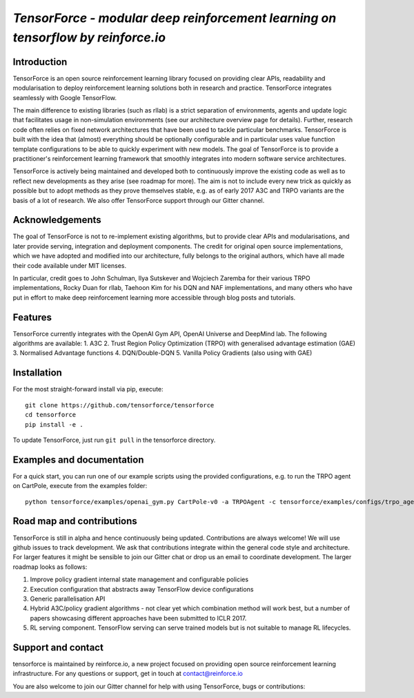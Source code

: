*TensorForce - modular deep reinforcement learning on tensorflow by reinforce.io*
=================================================================================

Introduction
------------

TensorForce is an open source reinforcement learning library focused on
providing clear APIs, readability and modularisation to deploy
reinforcement learning solutions both in research and practice.
TensorForce integrates seamlessly with Google TensorFlow.

The main difference to existing libraries (such as rllab) is a strict
separation of environments, agents and update logic that facilitates
usage in non-simulation environments (see our architecture overview page
for details). Further, research code often relies on fixed network
architectures that have been used to tackle particular benchmarks.
TensorForce is built with the idea that (almost) everything should be
optionally configurable and in particular uses value function template
configurations to be able to quickly experiment with new models. The
goal of TensorForce is to provide a practitioner's reinforcement
learning framework that smoothly integrates into modern software service
architectures.

TensorForce is actively being maintained and developed both to
continuously improve the existing code as well as to reflect new
developments as they arise (see roadmap for more). The aim is not to
include every new trick as quickly as possible but to adopt methods as
they prove themselves stable, e.g. as of early 2017 A3C and TRPO
variants are the basis of a lot of research. We also offer TensorForce
support through our Gitter channel.

Acknowledgements
----------------

The goal of TensorForce is not to re-implement existing algorithms, but
to provide clear APIs and modularisations, and later provide serving,
integration and deployment components. The credit for original open
source implementations, which we have adopted and modified into our
architecture, fully belongs to the original authors, which have all made
their code available under MIT licenses.

In particular, credit goes to John Schulman, Ilya Sutskever and Wojciech
Zaremba for their various TRPO implementations, Rocky Duan for rllab,
Taehoon Kim for his DQN and NAF implementations, and many others who
have put in effort to make deep reinforcement learning more accessible
through blog posts and tutorials.

Features
--------

TensorForce currently integrates with the OpenAI Gym API, OpenAI
Universe and DeepMind lab. The following algorithms are available: 1.
A3C 2. Trust Region Policy Optimization (TRPO) with generalised
advantage estimation (GAE) 3. Normalised Advantage functions 4.
DQN/Double-DQN 5. Vanilla Policy Gradients (also using with GAE)

Installation
------------

For the most straight-forward install via pip, execute:

::

    git clone https://github.com/tensorforce/tensorforce
    cd tensorforce
    pip install -e .

To update TensorForce, just run ``git pull`` in the tensorforce
directory.

Examples and documentation
--------------------------

For a quick start, you can run one of our example scripts using the
provided configurations, e.g. to run the TRPO agent on CartPole, execute
from the examples folder:

::

    python tensorforce/examples/openai_gym.py CartPole-v0 -a TRPOAgent -c tensorforce/examples/configs/trpo_agent.json -n tensorforce/examples/configs/trpo_network.json

Road map and contributions
--------------------------

TensorForce is still in alpha and hence continuously being updated.
Contributions are always welcome! We will use github issues to track
development. We ask that contributions integrate within the general code
style and architecture. For larger features it might be sensible to join
our Gitter chat or drop us an email to coordinate development. The
larger roadmap looks as follows:

1. Improve policy gradient internal state management and configurable
   policies
2. Execution configuration that abstracts away TensorFlow device
   configurations
3. Generic parallelisation API
4. Hybrid A3C/policy gradient algorithms - not clear yet which
   combination method will work best, but a number of papers showcasing
   different approaches have been submitted to ICLR 2017.
5. RL serving component. TensorFlow serving can serve trained models but
   is not suitable to manage RL lifecycles.

Support and contact
-------------------

tensorforce is maintained by reinforce.io, a new project focused on
providing open source reinforcement learning infrastructure. For any
questions or support, get in touch at contact@reinforce.io

You are also welcome to join our Gitter channel for help with using
TensorForce, bugs or contributions:
